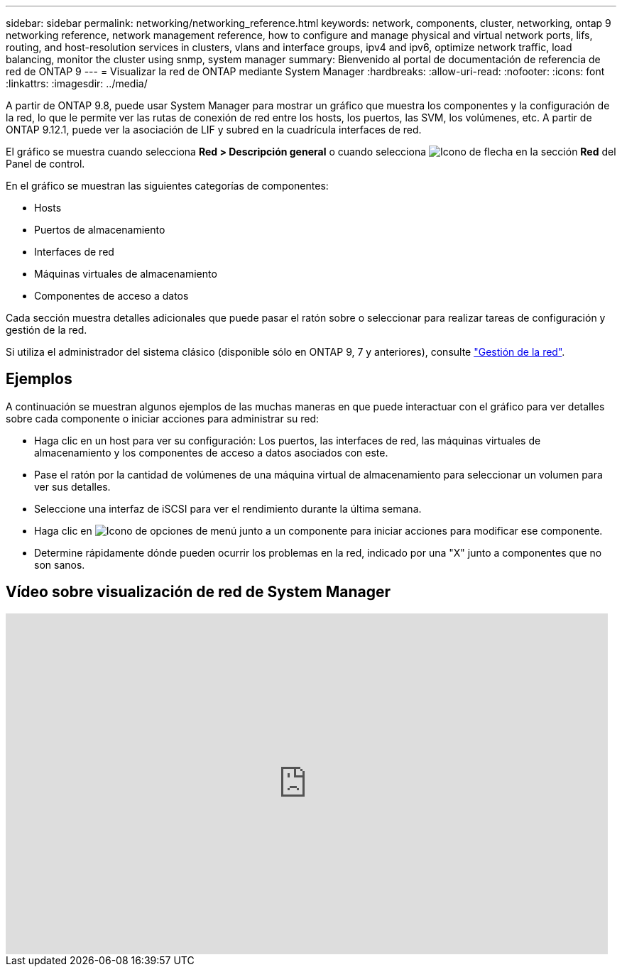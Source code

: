 ---
sidebar: sidebar 
permalink: networking/networking_reference.html 
keywords: network, components, cluster, networking, ontap 9 networking reference, network management reference, how to configure and manage physical and virtual network ports, lifs, routing, and host-resolution services in clusters, vlans and interface groups, ipv4 and ipv6, optimize network traffic, load balancing, monitor the cluster using snmp, system manager 
summary: Bienvenido al portal de documentación de referencia de red de ONTAP 9 
---
= Visualizar la red de ONTAP mediante System Manager
:hardbreaks:
:allow-uri-read: 
:nofooter: 
:icons: font
:linkattrs: 
:imagesdir: ../media/


[role="lead"]
A partir de ONTAP 9.8, puede usar System Manager para mostrar un gráfico que muestra los componentes y la configuración de la red, lo que le permite ver las rutas de conexión de red entre los hosts, los puertos, las SVM, los volúmenes, etc. A partir de ONTAP 9.12.1, puede ver la asociación de LIF y subred en la cuadrícula interfaces de red.

El gráfico se muestra cuando selecciona *Red > Descripción general* o cuando selecciona image:icon_arrow.gif["Icono de flecha"] en la sección *Red* del Panel de control.

En el gráfico se muestran las siguientes categorías de componentes:

* Hosts
* Puertos de almacenamiento
* Interfaces de red
* Máquinas virtuales de almacenamiento
* Componentes de acceso a datos


Cada sección muestra detalles adicionales que puede pasar el ratón sobre o seleccionar para realizar tareas de configuración y gestión de la red.

Si utiliza el administrador del sistema clásico (disponible sólo en ONTAP 9, 7 y anteriores), consulte link:https://docs.netapp.com/us-en/ontap-system-manager-classic/online-help-96-97/concept_managing_network.html["Gestión de la red"^].



== Ejemplos

A continuación se muestran algunos ejemplos de las muchas maneras en que puede interactuar con el gráfico para ver detalles sobre cada componente o iniciar acciones para administrar su red:

* Haga clic en un host para ver su configuración: Los puertos, las interfaces de red, las máquinas virtuales de almacenamiento y los componentes de acceso a datos asociados con este.
* Pase el ratón por la cantidad de volúmenes de una máquina virtual de almacenamiento para seleccionar un volumen para ver sus detalles.
* Seleccione una interfaz de iSCSI para ver el rendimiento durante la última semana.
* Haga clic en image:icon_kabob.gif["Icono de opciones de menú"] junto a un componente para iniciar acciones para modificar ese componente.
* Determine rápidamente dónde pueden ocurrir los problemas en la red, indicado por una "X" junto a componentes que no son sanos.




== Vídeo sobre visualización de red de System Manager

video::8yCC4ZcqBGw[youtube,width=848,height=480]